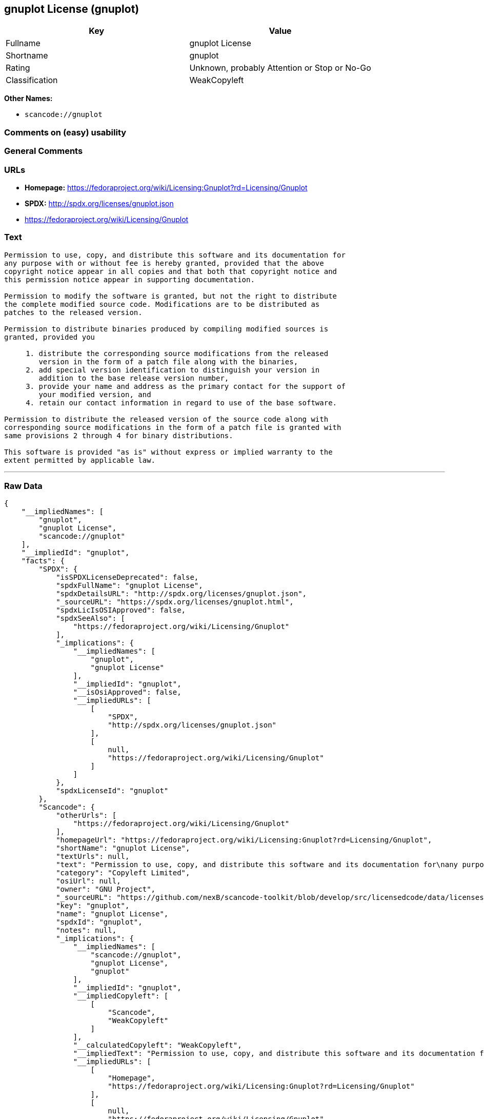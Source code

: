 == gnuplot License (gnuplot)

[cols=",",options="header",]
|===
|Key |Value
|Fullname |gnuplot License
|Shortname |gnuplot
|Rating |Unknown, probably Attention or Stop or No-Go
|Classification |WeakCopyleft
|===

*Other Names:*

* `+scancode://gnuplot+`

=== Comments on (easy) usability

=== General Comments

=== URLs

* *Homepage:*
https://fedoraproject.org/wiki/Licensing:Gnuplot?rd=Licensing/Gnuplot
* *SPDX:* http://spdx.org/licenses/gnuplot.json
* https://fedoraproject.org/wiki/Licensing/Gnuplot

=== Text

....
Permission to use, copy, and distribute this software and its documentation for
any purpose with or without fee is hereby granted, provided that the above
copyright notice appear in all copies and that both that copyright notice and
this permission notice appear in supporting documentation.

Permission to modify the software is granted, but not the right to distribute
the complete modified source code. Modifications are to be distributed as
patches to the released version. 

Permission to distribute binaries produced by compiling modified sources is
granted, provided you 

     1. distribute the corresponding source modifications from the released
        version in the form of a patch file along with the binaries, 
     2. add special version identification to distinguish your version in
        addition to the base release version number, 
     3. provide your name and address as the primary contact for the support of
        your modified version, and 
     4. retain our contact information in regard to use of the base software. 

Permission to distribute the released version of the source code along with
corresponding source modifications in the form of a patch file is granted with
same provisions 2 through 4 for binary distributions.

This software is provided "as is" without express or implied warranty to the
extent permitted by applicable law.
....

'''''

=== Raw Data

....
{
    "__impliedNames": [
        "gnuplot",
        "gnuplot License",
        "scancode://gnuplot"
    ],
    "__impliedId": "gnuplot",
    "facts": {
        "SPDX": {
            "isSPDXLicenseDeprecated": false,
            "spdxFullName": "gnuplot License",
            "spdxDetailsURL": "http://spdx.org/licenses/gnuplot.json",
            "_sourceURL": "https://spdx.org/licenses/gnuplot.html",
            "spdxLicIsOSIApproved": false,
            "spdxSeeAlso": [
                "https://fedoraproject.org/wiki/Licensing/Gnuplot"
            ],
            "_implications": {
                "__impliedNames": [
                    "gnuplot",
                    "gnuplot License"
                ],
                "__impliedId": "gnuplot",
                "__isOsiApproved": false,
                "__impliedURLs": [
                    [
                        "SPDX",
                        "http://spdx.org/licenses/gnuplot.json"
                    ],
                    [
                        null,
                        "https://fedoraproject.org/wiki/Licensing/Gnuplot"
                    ]
                ]
            },
            "spdxLicenseId": "gnuplot"
        },
        "Scancode": {
            "otherUrls": [
                "https://fedoraproject.org/wiki/Licensing/Gnuplot"
            ],
            "homepageUrl": "https://fedoraproject.org/wiki/Licensing:Gnuplot?rd=Licensing/Gnuplot",
            "shortName": "gnuplot License",
            "textUrls": null,
            "text": "Permission to use, copy, and distribute this software and its documentation for\nany purpose with or without fee is hereby granted, provided that the above\ncopyright notice appear in all copies and that both that copyright notice and\nthis permission notice appear in supporting documentation.\n\nPermission to modify the software is granted, but not the right to distribute\nthe complete modified source code. Modifications are to be distributed as\npatches to the released version. \n\nPermission to distribute binaries produced by compiling modified sources is\ngranted, provided you \n\n     1. distribute the corresponding source modifications from the released\n        version in the form of a patch file along with the binaries, \n     2. add special version identification to distinguish your version in\n        addition to the base release version number, \n     3. provide your name and address as the primary contact for the support of\n        your modified version, and \n     4. retain our contact information in regard to use of the base software. \n\nPermission to distribute the released version of the source code along with\ncorresponding source modifications in the form of a patch file is granted with\nsame provisions 2 through 4 for binary distributions.\n\nThis software is provided \"as is\" without express or implied warranty to the\nextent permitted by applicable law.",
            "category": "Copyleft Limited",
            "osiUrl": null,
            "owner": "GNU Project",
            "_sourceURL": "https://github.com/nexB/scancode-toolkit/blob/develop/src/licensedcode/data/licenses/gnuplot.yml",
            "key": "gnuplot",
            "name": "gnuplot License",
            "spdxId": "gnuplot",
            "notes": null,
            "_implications": {
                "__impliedNames": [
                    "scancode://gnuplot",
                    "gnuplot License",
                    "gnuplot"
                ],
                "__impliedId": "gnuplot",
                "__impliedCopyleft": [
                    [
                        "Scancode",
                        "WeakCopyleft"
                    ]
                ],
                "__calculatedCopyleft": "WeakCopyleft",
                "__impliedText": "Permission to use, copy, and distribute this software and its documentation for\nany purpose with or without fee is hereby granted, provided that the above\ncopyright notice appear in all copies and that both that copyright notice and\nthis permission notice appear in supporting documentation.\n\nPermission to modify the software is granted, but not the right to distribute\nthe complete modified source code. Modifications are to be distributed as\npatches to the released version. \n\nPermission to distribute binaries produced by compiling modified sources is\ngranted, provided you \n\n     1. distribute the corresponding source modifications from the released\n        version in the form of a patch file along with the binaries, \n     2. add special version identification to distinguish your version in\n        addition to the base release version number, \n     3. provide your name and address as the primary contact for the support of\n        your modified version, and \n     4. retain our contact information in regard to use of the base software. \n\nPermission to distribute the released version of the source code along with\ncorresponding source modifications in the form of a patch file is granted with\nsame provisions 2 through 4 for binary distributions.\n\nThis software is provided \"as is\" without express or implied warranty to the\nextent permitted by applicable law.",
                "__impliedURLs": [
                    [
                        "Homepage",
                        "https://fedoraproject.org/wiki/Licensing:Gnuplot?rd=Licensing/Gnuplot"
                    ],
                    [
                        null,
                        "https://fedoraproject.org/wiki/Licensing/Gnuplot"
                    ]
                ]
            }
        },
        "Cavil": {
            "implications": {
                "__impliedNames": [
                    "gnuplot"
                ],
                "__impliedId": "gnuplot"
            },
            "shortname": "gnuplot",
            "riskInt": 3,
            "trademarkInt": 0,
            "opinionInt": 0,
            "otherNames": [],
            "patentInt": 0
        }
    },
    "__impliedCopyleft": [
        [
            "Scancode",
            "WeakCopyleft"
        ]
    ],
    "__calculatedCopyleft": "WeakCopyleft",
    "__isOsiApproved": false,
    "__impliedText": "Permission to use, copy, and distribute this software and its documentation for\nany purpose with or without fee is hereby granted, provided that the above\ncopyright notice appear in all copies and that both that copyright notice and\nthis permission notice appear in supporting documentation.\n\nPermission to modify the software is granted, but not the right to distribute\nthe complete modified source code. Modifications are to be distributed as\npatches to the released version. \n\nPermission to distribute binaries produced by compiling modified sources is\ngranted, provided you \n\n     1. distribute the corresponding source modifications from the released\n        version in the form of a patch file along with the binaries, \n     2. add special version identification to distinguish your version in\n        addition to the base release version number, \n     3. provide your name and address as the primary contact for the support of\n        your modified version, and \n     4. retain our contact information in regard to use of the base software. \n\nPermission to distribute the released version of the source code along with\ncorresponding source modifications in the form of a patch file is granted with\nsame provisions 2 through 4 for binary distributions.\n\nThis software is provided \"as is\" without express or implied warranty to the\nextent permitted by applicable law.",
    "__impliedURLs": [
        [
            "SPDX",
            "http://spdx.org/licenses/gnuplot.json"
        ],
        [
            null,
            "https://fedoraproject.org/wiki/Licensing/Gnuplot"
        ],
        [
            "Homepage",
            "https://fedoraproject.org/wiki/Licensing:Gnuplot?rd=Licensing/Gnuplot"
        ]
    ]
}
....

'''''

=== Dot Cluster Graph

image:../dot/gnuplot.svg[image,title="dot"]